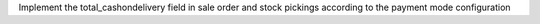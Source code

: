 Implement the total_cashondelivery field in sale order and stock pickings according to the payment mode configuration
